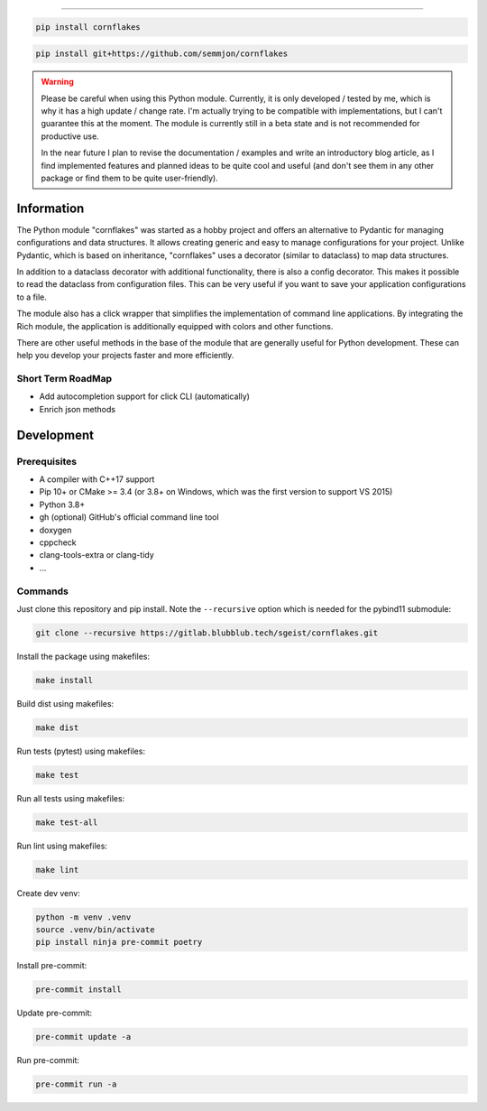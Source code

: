 .. image:: https://github.com/semmjon/cornflakes/blob/main/assets/cornflakes.png?raw=true
   :height: 400 px
   :width: 400 px
   :alt: cornflakes logo
   :align: center

==========

|PyPI| |Python Version| |License| |Read the Docs| |Build| |Tests| |Codecov|

.. |PyPI| image:: https://img.shields.io/pypi/v/cornflakes.svg
   :target: https://pypi.org/project/cornflakes/
   :alt: PyPI
.. |Python Version| image:: https://img.shields.io/pypi/pyversions/cornflakes
   :target: https://pypi.org/project/cornflakes
   :alt: Python Version
.. |License| image:: https://img.shields.io/github/license/semmjon/cornflakes
   :target: https://opensource.org/licenses/Apache2.0
   :alt: License
.. |Read the Docs| image:: https://github.com/sgeist-ionos/cornflakes/actions/workflows/publish_docs.yml/badge.svg
   :target: https://cornflakes.readthedocs.io
   :alt: Read the documentation at https://cornflakes.readthedocs.io
.. |Build| image:: https://github.com/sgeist-ionos/cornflakes/actions/workflows/build_package.yml/badge.svg
   :target: https://github.com/sgeist-ionos/cornflakes/actions/workflows/build_package.yml
   :alt: Build Package Status
.. |Tests| image:: https://github.com/sgeist-ionos/cornflakes/actions/workflows/run_tests.yml/badge.svg
   :target: https://github.com/sgeist-ionos/cornflakes/actions/workflows/run_tests.yml
   :alt: Run Tests Status
.. |Codecov| image:: https://codecov.io/gh/sgeist-ionos/cornflakes/graph/badge.svg?token=FY72EIXI82
   :target: https://codecov.io/gh/sgeist-ionos/cornflakes
   :alt: Codecov
.. |Pre-Commit-CI| image:: https://results.pre-commit.ci/badge/github/sgeist-ionos/cornflakes/main.svg
   :target: https://results.pre-commit.ci/latest/github/sgeist-ionos/cornflakes/main
   :alt: pre-commit.ci status

.. code::

   pip install cornflakes

.. code::

    pip install git+https://github.com/semmjon/cornflakes

.. warning::
    Please be careful when using this Python module. Currently, it is only developed / tested by me, which is why it has a high update / change rate. I'm actually trying to be compatible with implementations, but I can't guarantee this at the moment. The module is currently still in a beta state and is not recommended for productive use.

    In the near future I plan to revise the documentation / examples and write an introductory blog article, as I find implemented features and planned ideas to be quite cool and useful (and don't see them in any other package or find them to be quite user-friendly).

Information
-----------

The Python module "cornflakes" was started as a hobby project and offers an alternative to Pydantic for managing configurations and data structures. It allows creating generic and easy to manage configurations for your project. Unlike Pydantic, which is based on inheritance, "cornflakes" uses a decorator (similar to dataclass) to map data structures.

In addition to a dataclass decorator with additional functionality, there is also a config decorator. This makes it possible to read the dataclass from configuration files. This can be very useful if you want to save your application configurations to a file.

The module also has a click wrapper that simplifies the implementation of command line applications. By integrating the Rich module, the application is additionally equipped with colors and other functions.

There are other useful methods in the base of the module that are generally useful for Python development. These can help you develop your projects faster and more efficiently.

Short Term RoadMap
~~~~~~~~~~~~~~~~~~~

- Add autocompletion support for click CLI (automatically)
- Enrich json methods

Development
-----------

Prerequisites
~~~~~~~~~~~~~

-  A compiler with C++17 support
-  Pip 10+ or CMake >= 3.4 (or 3.8+ on Windows, which was the first version to support VS 2015)
-  Python 3.8+
-  gh (optional) GitHub's official command line tool
-  doxygen
-  cppcheck
-  clang-tools-extra or clang-tidy
-  ...

Commands
~~~~~~~~~~~~

Just clone this repository and pip install. Note the ``--recursive``
option which is needed for the pybind11 submodule:

.. code::

   git clone --recursive https://gitlab.blubblub.tech/sgeist/cornflakes.git

Install the package using makefiles:

.. code::

   make install

Build dist using makefiles:

.. code::

   make dist

Run tests (pytest) using makefiles:

.. code::

   make test


Run all tests using makefiles:

.. code::

   make test-all

Run lint using makefiles:

.. code::

   make lint

Create dev venv:

.. code::

   python -m venv .venv
   source .venv/bin/activate
   pip install ninja pre-commit poetry

Install pre-commit:

.. code::

   pre-commit install

Update pre-commit:

.. code::

   pre-commit update -a

Run pre-commit:

.. code::

   pre-commit run -a
